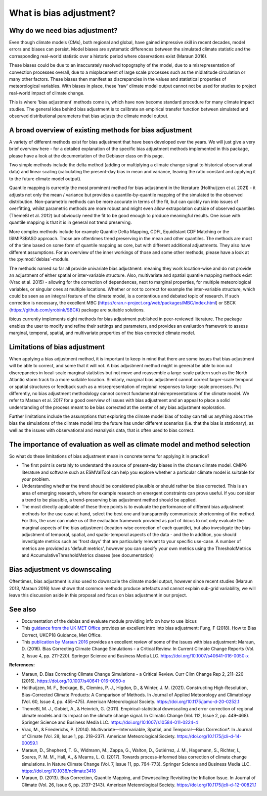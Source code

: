 .. _whatisdebiasing:

What is bias adjustment?
========================

Why do we need bias adjustment?
-------------------------------

Even though climate models (CMs), both regional and global, have gained impressive skill in recent decades, 
model errors and biases can persist. Model biases are systematic differences between the simulated climate 
statistic and the corresponding real-world statistic over a historic period where observations exist (Maraun 2016). 

These biases could be due to an inaccurately resolved topography of the model, due to a misrepresentation of 
convection processes overall, due to a misplacement of large scale processes such as the midlatitude circulation 
or many other factors. These biases then manifest as discrepancies in the values and statistical properties of meteorological variables.
With biases in place, these 'raw' climate model output cannot not be used for studies to project real-world impact of climate change. 

This is where 'bias adjustment' methods come in, which have now become standard procedure for many climate impact studies. 
The general idea behind bias adjustment is to calibrate an empirical transfer function between simulated and observed distributional 
parameters that bias adjusts the climate model output. 

A broad overview of existing methods for bias adjustment
--------------------------------------------------------
				
A variety of different methods exist for bias adjustment that have been developed over the years. We will just give a very brief overview here - 
for a detailed explanation of the specific bias adjustment methods implemented in this package, please have a look at the documentation of the 
Debiaser class on this page. 

Two simple methods include the delta method (adding or multiplying a climate change signal to historical observational data) and 
linear scaling (calculating the present-day bias in mean and variance, leaving the ratio constant and applying it to the future climate model output).
		
Quantile mapping is currently the most prominent method for bias adjustment in the literature (Holthuijzen et al. 2021) - it adjusts not only the mean / variance 
but provides a quantile-by-quantile mapping of the simulated to the observed distribution. Non-parametric methods can be more accurate in 
terms of the fit, but can quickly run into issues of overfitting, whilst parametric methods are more robust and might even allow 
extrapolation outside of observed quantiles (Themeßl et al. 2012) but obviously need the fit to be good enough to produce meaningful results. 
One issue with quantile mapping is that it is in general not trend preserving.

More complex methods include for example Quantile Delta Mapping, CDFt, Equidistant CDF Matching or the ISIMIP3BASD approach. Those 
are oftentimes trend preserving in the mean and other quantiles. The methods are most of the time based on some form of quantile 
mapping as core, but with different additional adjustments. They also have different assumptions. For an overview of the inner workings 
of those and some other methods, please have a look at the :py:mod:`debias`-module.

The methods named so far all provide univariate bias adjustment: meaning they work location-wise and do not provide an adjustment of 
either spatial or inter-variable structure. Also, multivariate and spatial quantile mapping methods exist (Vrac et al. 2015) - allowing for the 
correction of dependences, next to marginal properties, for multiple meteorological variables, or singular ones at multiple locations.
Whether or not to correct for example the inter-variable structure, which could be seen as an integral feature of the climate model, 
is a contentious and debated topic of research. If such correction is necessary, the excellent 
MBC (https://cran.r-project.org/web/packages/MBC/index.html) or SBCK (https://github.com/yrobink/SBCK) package are suitable solutions.

ibicus currently implements eight methods for bias adjustment published in peer-reviewed literature. The package enables the user to 
modify and refine their settings and parameters, and provides an evaluation framework to assess marginal, temporal, spatial, and 
multivariate properties of the bias corrected climate model.


Limitations of bias adjustment
------------------------------

When applying a bias adjustment method, it is important to keep in mind that there are some issues that bias adjustment 
will be able to correct, and some that it will not. A bias adjustment method might in general be able to iron out discrepancies
in local-scale marginal statistics but not move and reassemble a large-scale pattern such as the North Atlantic storm track to
a more suitable location. Similarly, marginal bias adjustment cannot correct larger-scale temporal or spatial structures or 
feedback such as a misrepresentation of regional responses to large-scale processes. Put differently, no bias adjustment methodology
cannot correct fundamental misrepresentations of the climate model. We refer to Maraun et al. 2017 for a good overview of issues with bias adjustment
and an appeal to place a solid understanding of the process meant to be bias corrected at the center of any bias adjustment exploration.

Further limitations include the assumptions that exploring the climate model bias of today can tell us anything about the bias the simulations 
of the climate model into the future has under different scenarios (i.e. that the bias is stationary), as well as the issues with observational 
and reanalysis data, that is often used to bias correct.


The importance of evaluation as well as climate model and method selection
--------------------------------------------------------------------------

So what do these limitations of bias adjustment mean in concrete terms for applying it in practice? 

- The first point is certainly to understand the source of present-day biases in the chosen climate model. CMIP6 literature and software such as ESMValTool can help you explore whether a particular climate model is suitable for your problem.
- Understanding whether the trend should be considered plausible or should rather be bias corrected. This is an area of emerging research, where for example research on emergent constraints can prove useful. If you consider a trend to be plausible, a trend-preserving bias adjustment method should be applied.
- The most directly applicable of these three points is to evaluate the performance of different bias adjustment methods for the use case at hand, select the best one and transparently communicate shortcoming of the method. For this, the user can make us of the evaluation framework provided as part of ibicus to not only evaluate the marginal aspects of the bias adjustment (location-wise correction of each quantile), but also investigate the bias adjustment of temporal, spatial, and spatio-temporal aspects of the data - and the In addition, you should investigate metrics such as 'frost days' that are particularly relevant to your specific use-case. A number of metrics are provided as 'default metrics', however you can specify your own metrics using the ThresholdMetrics and AccumulativeThresholdMetrics classes (see documentation)


Bias adjustment vs downscaling
------------------------------

Oftentimes, bias adjustment is also used to downscale the climate model output, however since recent studies (Maraun 2013, Maraun 2016) 
have shown that common methods produce artefacts and cannot explain sub-grid variability, we will leave this discussion aside
in this proposal and focus on bias adjustment in our project.	

See also
--------

- Documentation of the  debias and evaluate module providing info on how to use ibicus
- This `guidance from the UK MET Office <https://www.metoffice.gov.uk/binaries/content/assets/metofficegovuk/pdf/research/ukcp/ukcp18-guidance---how-to-bias-correct.pdf>`_ provides an excellent intro into bias adjustment: Fung, F (2018). How to Bias Correct, UKCP18 Guidance, Met Office.
- This `publication by Maraun 2016 <https://link.springer.com/article/10.1007/s40641-016-0050-x>`_ provides an excellent review of some of the issues with bias adjustment: Maraun, D. (2016). Bias Correcting Climate Change Simulations - a Critical Review. In Current Climate Change Reports (Vol. 2, Issue 4, pp. 211-220). Springer Science and Business Media LLC. https://doi.org/10.1007/s40641-016-0050-x

**References:**

- Maraun, D. Bias Correcting Climate Change Simulations - a Critical Review. Curr Clim Change Rep 2, 211–220 (2016). https://doi.org/10.1007/s40641-016-0050-x
- Holthuijzen, M. F., Beckage, B., Clemins, P. J., Higdon, D., & Winter, J. M. (2021). Constructing High-Resolution, Bias-Corrected Climate Products: A Comparison of Methods. In Journal of Applied Meteorology and Climatology (Vol. 60, Issue 4, pp. 455–475). American Meteorological Society. https://doi.org/10.1175/jamc-d-20-0252.1 
- Themeßl, M. J., Gobiet, A., & Heinrich, G. (2011). Empirical-statistical downscaling and error correction of regional climate models and its impact on the climate change signal. In Climatic Change (Vol. 112, Issue 2, pp. 449–468). Springer Science and Business Media LLC. https://doi.org/10.1007/s10584-011-0224-4 
- Vrac, M., & Friederichs, P. (2014). Multivariate—Intervariable, Spatial, and Temporal—Bias Correction*. In Journal of Climate (Vol. 28, Issue 1, pp. 218–237). American Meteorological Society. https://doi.org/10.1175/jcli-d-14-00059.1 
- Maraun, D., Shepherd, T. G., Widmann, M., Zappa, G., Walton, D., Gutiérrez, J. M., Hagemann, S., Richter, I., Soares, P. M. M., Hall, A., & Mearns, L. O. (2017). Towards process-informed bias correction of climate change simulations. In Nature Climate Change (Vol. 7, Issue 11, pp. 764–773). Springer Science and Business Media LLC. https://doi.org/10.1038/nclimate3418 
- Maraun, D. (2013). Bias Correction, Quantile Mapping, and Downscaling: Revisiting the Inflation Issue. In Journal of Climate (Vol. 26, Issue 6, pp. 2137–2143). American Meteorological Society. https://doi.org/10.1175/jcli-d-12-00821.1 
